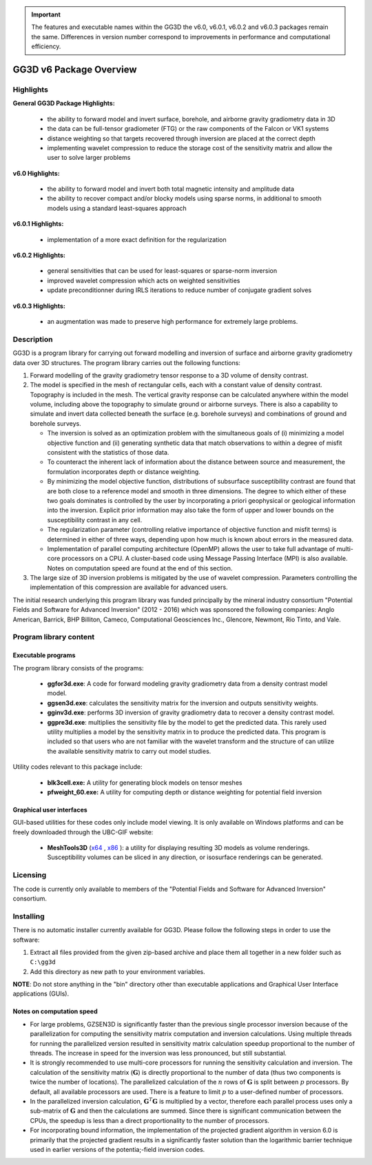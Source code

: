 .. _overview:

.. important:: The features and executable names within the GG3D the v6.0, v6.0.1, v6.0.2 and v6.0.3 packages remain the same. Differences in version number correspond to improvements in performance and computational efficiency.

GG3D v6 Package Overview
========================

Highlights
----------

**General GG3D Package Highlights:**

   - the ability to forward model and invert surface, borehole, and airborne gravity gradiometry data in 3D

   - the data can be full-tensor gradiometer (FTG) or the raw components of the Falcon or VK1 systems

   - distance weighting so that targets recovered through inversion are placed at the correct depth

   - implementing wavelet compression to reduce the storage cost of the sensitivity matrix and allow the user to solve larger problems


**v6.0 Highlights:**

   - the ability to forward model and invert both total magnetic intensity and amplitude data

   - the ability to recover compact and/or blocky models using sparse norms, in additional to smooth models using a standard least-squares approach


**v6.0.1 Highlights:**

   - implementation of a more exact definition for the regularization


**v6.0.2 Highlights:**

   - general sensitivities that can be used for least-squares or sparse-norm inversion

   - improved wavelet compression which acts on weighted sensitivities

   - update preconditionner during IRLS iterations to reduce number of conjugate gradient solves

**v6.0.3 Highlights:**

   - an augmentation was made to preserve high performance for extremely large problems.


Description
-----------

GG3D is a program library for carrying out forward modelling and inversion of surface and airborne gravity gradiometry data over 3D structures. The program library carries out the following functions:

#. Forward modelling of the gravity gradiometry tensor response to a 3D volume of density contrast.

#. The model is specified in the mesh of rectangular cells, each with a constant value of density contrast. Topography is included in the mesh. The vertical gravity response can be calculated anywhere within the model volume, including above the topography to simulate ground or airborne surveys. There is also a capability to simulate and invert data collected beneath the surface (e.g. borehole surveys) and combinations of ground and borehole surveys.

   -  The inversion is solved as an optimization problem with the simultaneous goals of (i) minimizing a model objective function and (ii) generating synthetic data that match observations to within a degree of misfit consistent with the statistics of those data.

   -  To counteract the inherent lack of information about the distance between source and measurement, the formulation incorporates depth or distance weighting.

   -  By minimizing the model objective function, distributions of subsurface susceptibility contrast are found that are both close to a reference model and smooth in three dimensions. The degree to which either of these two goals dominates is controlled by the user by incorporating a priori geophysical or geological information into the inversion. Explicit prior information may also take the form of upper and lower bounds on the susceptibility contrast in any cell.

   -  The regularization parameter (controlling relative importance of
      objective function and misfit terms) is determined in either of
      three ways, depending upon how much is known about errors in the
      measured data.

   -  Implementation of parallel computing architecture (OpenMP) allows
      the user to take full advantage of multi-core processors on a CPU.
      A cluster-based code using Message Passing Interface (MPI) is also
      available. Notes on computation speed are found at the end of this
      section.

#. The large size of 3D inversion problems is mitigated by the use of
   wavelet compression. Parameters controlling the implementation of
   this compression are available for advanced users.

The initial research underlying this program library was funded principally by the mineral industry consortium "Potential Fields and Software for Advanced Inversion" (2012 - 2016) which was sponsored the following companies: Anglo American, Barrick, BHP Billiton, Cameco, Computational Geosciences Inc., Glencore, Newmont, Rio Tinto, and Vale.


Program library content
-----------------------

Executable programs
^^^^^^^^^^^^^^^^^^^

The program library consists of the programs:

    - **ggfor3d.exe**: A code for forward modeling gravity gradiometry data from a density contrast model model.

    - **ggsen3d.exe**: calculates the sensitivity matrix for the inversion and outputs sensitivity weights.

    - **gginv3d.exe**: performs 3D inversion of gravity gradiometry data to recover a density contrast model.

    - **ggpre3d.exe**: multiplies the sensitivity file by the model to get the predicted data. This rarely used utility multiplies a model by the sensitivity matrix in to produce the predicted data. This program is included so that users who are not familiar with the wavelet transform and the structure of can utilize the available sensitivity matrix to carry out model studies.

Utility codes relevant to this package include:

   - **blk3cell.exe:** A utility for generating block models on tensor meshes

   - **pfweight_60.exe:** A utility for computing depth or distance weighting for potential field inversion


Graphical user interfaces
^^^^^^^^^^^^^^^^^^^^^^^^^
GUI-based utilities for these codes only include model viewing. It is only available on Windows platforms and can be freely downloaded through the UBC-GIF website:

   - **MeshTools3D** (`x64 <https://owncloud.eoas.ubc.ca/s/WnqcWWRKSTrGtfY/download>`__ , `x86 <https://owncloud.eoas.ubc.ca/s/YTFde2gALsiN4Si/download>`__ ): a utility for displaying resulting 3D models as volume renderings. Susceptibility volumes can be sliced in any direction, or isosurface renderings can be generated.

Licensing
---------

The code is currently only available to members of the "Potential Fields and Software for Advanced Inversion" consortium.

.. A **constrained educational version** of the program is available with the `IAG <http://www.flintbox.com/public/project/1605/>`__ package (please visit `UBC-GIF website <http://gif.eos.ubc.ca>`__ for details). The educational version is fully functional so that users can learn how to carry out effective and efficient 3D inversions of magnetic data. **However, RESEARCH OR COMMERCIAL USE IS NOT POSSIBLE because the educational version only allows a limited number of data and model cells**.

.. Licensing for an unconstrained academic version is available - see the `Licensing policy document <http://gif.eos.ubc.ca/software/licenses>`__.

.. **NOTE:** All academic licenses will be **time-limited to one year**. You can re-apply after that time. This ensures that everyone is using the most recent versions of codes.

.. Licensing for commercial use is managed by third party distributors. Details are in the `Licensing policy document <http://gif.eos.ubc.ca/software/licenses>`__.

Installing
----------

There is no automatic installer currently available for GG3D. Please follow the following steps in order to use the software:

#. Extract all files provided from the given zip-based archive and place them all together in a new folder such as ``C:\gg3d``

#. Add this directory as new path to your environment variables.

**NOTE**: Do not store anything in the "bin" directory other than executable applications and Graphical User Interface applications (GUIs).


Notes on computation speed
^^^^^^^^^^^^^^^^^^^^^^^^^^

-  For large problems, GZSEN3D is significantly faster than the previous single processor inversion because of the parallelization for computing the sensitivity matrix computation and inversion calculations. Using multiple threads for running the parallelized version resulted in sensitivity matrix calculation speedup proportional to the number of threads. The increase in speed for the inversion was less pronounced, but still substantial.

-  It is strongly recommended to use multi-core processors for running the sensitivity calculation and inversion. The calculation of the sensitivity matrix (:math:`\mathbf{G}`) is directly proportional to the number of data (thus two components is twice the number of locations). The parallelized calculation of the :math:`n` rows of :math:`\mathbf{G}` is split between :math:`p` processors. By default, all available processors are used. There is a feature to limit :math:`p` to a user-defined number of processors.

-  In the parallelized inversion calculation, :math:`\mathbf{G}^T \mathbf{G}` is multiplied by a vector, therefore each parallel process uses only a sub-matrix of :math:`\mathbf{G}` and then the calculations are summed. Since there is significant communication between the CPUs, the speedup is less than a direct proportionality to the number of processors. 

-  For incorporating bound information, the implementation of the projected gradient algorithm in version 6.0 is primarily that the projected gradient results in a significantly faster solution than the logarithmic barrier technique used in earlier versions of the potentia;-field inversion codes.


